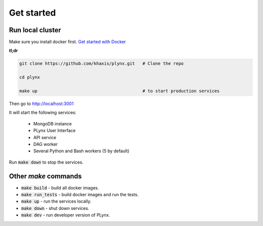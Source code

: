 Get started
===========

Run local cluster
-----------------

Make sure you install docker first. `Get started with Docker <https://docs.docker.com/install>`_

**tl;dr**

.. code-block:: bash

    git clone https://github.com/khaxis/plynx.git   # Clone the repo

    cd plynx

    make up                                         # to start production services

Then go to http://localhost:3001

It will start the following services:

 * MongoDB instance
 * PLynx User Interface
 * API service
 * DAG worker
 * Several Python and Bash workers (5 by default)

Run :code:`make down` to stop the services.

Other `make` commands
---------------------

- :code:`make build` - build all docker images.
- :code:`make run_tests` - build docker images and run the tests.
- :code:`make up` - run the services locally.
- :code:`make down` - shut down services.
- :code:`make dev` - run developer version of PLynx.
